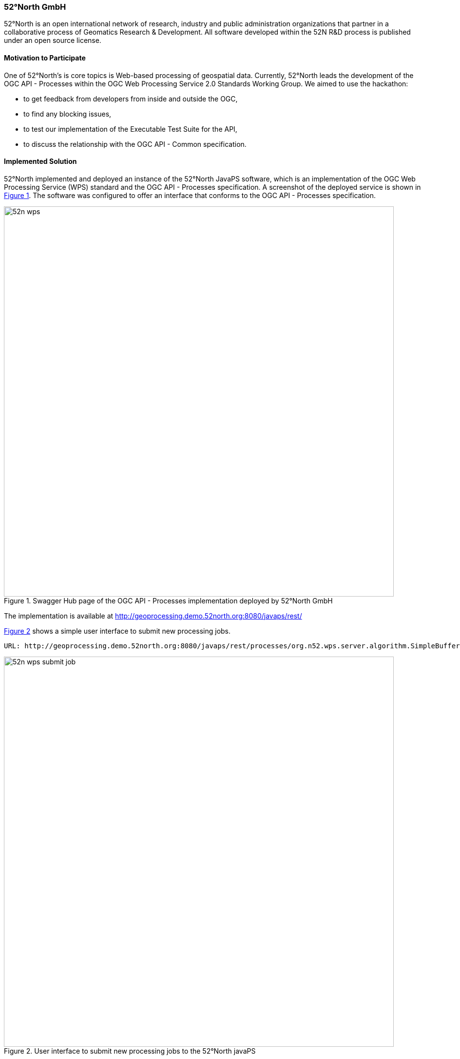 [[FiftyTwoNorthGmbH]]
=== 52°North GmbH

52°North is an open international network of research, industry and public administration organizations that partner in a collaborative process of Geomatics Research & Development. All software developed within the 52N R&D process is published under an open source license.

==== Motivation to Participate

One of 52°North's is core topics is Web-based processing of geospatial data. Currently, 52°North leads the development of the OGC API - Processes within the OGC Web Processing Service 2.0 Standards Working Group. We aimed to use the hackathon:

* to get feedback from developers from inside and outside the OGC,
* to find any blocking issues,
* to test our implementation of the Executable Test Suite for the API,
* to discuss the relationship with the OGC API - Common specification.

==== Implemented Solution

52°North implemented and deployed an instance of the 52°North JavaPS software, which is an implementation of the OGC Web Processing Service (WPS) standard and the OGC API - Processes specification. A screenshot of the deployed service is shown in <<img_52n_wps>>. The software was configured to offer an interface that conforms to the OGC API - Processes specification.

[#img_52n_wps,reftext='{figure-caption} {counter:figure-num}']
.Swagger Hub page of the OGC API - Processes implementation deployed by 52°North GmbH
image::images/52n_wps.png[width=800,align="center"]

The implementation is available at http://geoprocessing.demo.52north.org:8080/javaps/rest/

<<img_52n_wps_submit_job>> shows a simple user interface to submit new processing jobs.

[source,]
----
URL: http://geoprocessing.demo.52north.org:8080/javaps/rest/processes/org.n52.wps.server.algorithm.SimpleBuffer
----

[#img_52n_wps_submit_job,reftext='{figure-caption} {counter:figure-num}']
.User interface to submit new processing jobs to the 52°North javaPS
image::images/52n_wps_submit_job.png[width=800,align="center"]

==== Proposed Alternatives

The following points were discussed:

===== Align the API to the WPS 2.0 standard
The OGC API - Processes has its origins in a Public Engineering Report (ER) of the OGC Testbed 12 from 2016. This ER described a REST/JSON binding for WPS 2.0. The JSON schemas were very closely aligned to the WPS 2.0 XML schemas. Since 2016 the JSON schemas were modified, more specifically simplified. This simplification was seen as undesirable by the hackathon attendees. Therefore, the JSON schemas will be aligned with the WPS 2.0 XML schemas again.

Example of JSON schema not aligned: Status info

WPS 2.0 XML StatusInfo element
[source, XML]
----
<?xml version="1.0" encoding="UTF-8"?>
<wps:StatusInfo
	xmlns:wps="http://www.opengis.net/wps/2.0"
	xmlns:xsi="http://www.w3.org/2001/XMLSchema-instance"
	xsi:schemaLocation="http://www.opengis.net/wps/2.0 ../wps.xsd">

	<wps:JobID>FB6DD4B0-A2BB-11E3-A5E2-0800200C9A66</wps:JobID>
	<wps:Status>Accepted</wps:Status>
	<wps:EstimatedCompletion>2014-12-24T23:00:00Z</wps:EstimatedCompletion>
	<wps:NextPoll>2014-12-24T16:00:00Z</wps:NextPoll>
	<wps:PercentCompleted>30</wps:PercentCompleted>
</wps:StatusInfo>
----

Corresponding JSON element
[source, JSON]
----
{
  "status": "accepted",
  "message": "Process started",
  "progress": 0,
  "links": [
    {
      "href": "http://processing.example.org/processes/EchoProcess/jobs/81574318-1eb1-4d7c-af61-4b3fbcf33c4f",
      "rel": "self",
      "type": "application/json",
      "title": "this document"
    }
  ]
}
----

Proposed changes:

* Add element containing JobID 
* Add element containing EstimatedCompletion
* Add element containing NextPoll

Another example would be to re-introduce nested inputs to the JSON schema, see this issue: https://github.com/opengeospatial/wps-rest-binding/issues/33

===== Other discussion points

Other discussion points concerned extensions to the API, e.g., an extension that enables specifying callbacks for asynchronous execution or a transactional extension. 

Also, the possibility was discussed to use JSON schema for the process description, instead of using a Swagger/OpenAPI specification. 

In a related discussion, the idea came up to use only OpenAPI to describe WPS, i.e., discard most of the JSON schemas and only use certain building blocks to define a WPS. This approach will be followed in the http://www.opengeospatial.org/projects/initiatives/routingpilot[OGC Routing Pilot]. The results will be discussed at the OGC TC/PC meeting in September.

All discussions are captured in the GitHub issues section: https://github.com/opengeospatial/wps-rest-binding/issues/

==== Experiences with OGC API Specifications

52°North uses the OGC API - Processes in a variety of projects and we think it performs well. The API was and is also heavilly used by other participants e.g. in the OGC Testbeds. The JSON is lightweight and we think that it is better readable than the XML. The links in the JSON let the users/clients easilly find the relevant resources, e.g. from the list of processes to a single process description to the job submission. The HTML encoding also increases usability, e.g., letting the user quickly submit example jobs via a lightweight HTML POST client.

==== Other Impressions & Recommendations

The hackathon was very well organized and it was good to see so many people interested in the API development.
We would recommend to hold similar hackathons more regularly in order to get developers from outside the OGC involved in the standardization process early.
The OGC API - Processes now has several implementations and we got valuable comments. This gives us a fresh impuls to continue the work on the API and to eventually finalize it.
